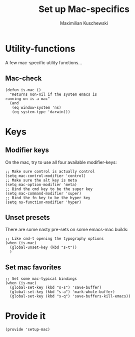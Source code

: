 #+TITLE: Set up Mac-specifics
#+AUTHOR: Maximilian Kuschewski
#+DESCRIPTION: Set up some mac-specific stuff, making sure it's only called when on a mac.
#+PROPERTY: my-file-type emacs-config


* Utility-functions
A few mac-specific utility functions...

** Mac-check
#+begin_src elisp
  (defun is-mac ()
    "Returns non-nil if the system emacs is
  running on is a mac"
    (and
     (eq window-system 'ns)
     (eq system-type 'darwin)))
#+end_src


* Keys

** Modifier keys
On the mac, try to use all four available modifier-keys:
#+begin_src elisp
;; Make sure control is actually control
(setq mac-control-modifier 'control)
;; Make sure the alt key is meta
(setq mac-option-modifier 'meta)
;; Bind the cmd key to be the super key
(setq mac-command-modifier 'super)
;; Bind the fn key to be the hyper key
(setq ns-function-modifier 'hyper)
#+end_src
** Unset presets
There are some nasty pre-sets on some emacs-mac builds:
#+begin_src elisp
  ;; Like cmd-t opening the typography options
  (when (is-mac)
    (global-unset-key (kbd "s-t"))
    )
#+end_src
** Set mac favorites
#+begin_src elisp
  ;; Set some mac-typical bindings
  (when (is-mac)
    (global-set-key (kbd "s-s") 'save-buffer)
    (global-set-key (kbd "s-a") 'mark-whole-buffer)
    (global-set-key (kbd "s-q") 'save-buffers-kill-emacs))
#+end_src




* Provide it
#+begin_src elisp
  (provide 'setup-mac)
#+end_src
